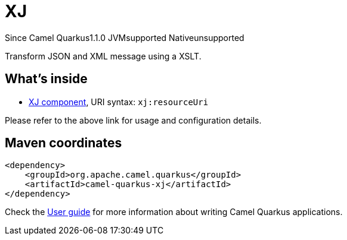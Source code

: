 // Do not edit directly!
// This file was generated by camel-quarkus-maven-plugin:update-extension-doc-page

[[xj]]
= XJ
:page-aliases: extensions/xj.adoc
:cq-since: 1.1.0
:cq-artifact-id: camel-quarkus-xj
:cq-native-supported: false
:cq-status: Preview
:cq-description: Transform JSON and XML message using a XSLT.
:cq-deprecated: false
:cq-targetRuntime: JVM

[.badges]
[.badge-key]##Since Camel Quarkus##[.badge-version]##1.1.0## [.badge-key]##JVM##[.badge-supported]##supported## [.badge-key]##Native##[.badge-unsupported]##unsupported##

Transform JSON and XML message using a XSLT.

== What's inside

* https://camel.apache.org/components/latest/xj-component.html[XJ component], URI syntax: `xj:resourceUri`

Please refer to the above link for usage and configuration details.

== Maven coordinates

[source,xml]
----
<dependency>
    <groupId>org.apache.camel.quarkus</groupId>
    <artifactId>camel-quarkus-xj</artifactId>
</dependency>
----

Check the xref:user-guide/index.adoc[User guide] for more information about writing Camel Quarkus applications.
